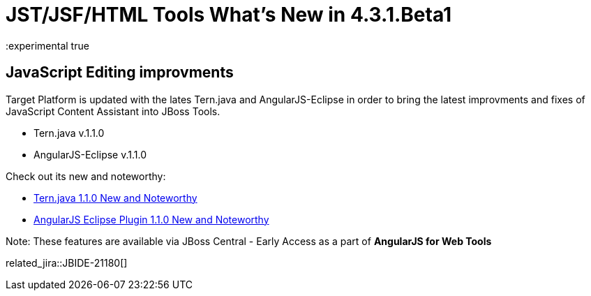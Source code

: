 = JST/JSF/HTML Tools What's New in 4.3.1.Beta1
:page-layout: whatsnew
:page-component_id: jst
:page-component_version: 4.3.1.Beta1
:page-product_id: jbt_core 
:page-product_version: 4.3.1.Beta1
:experimental true

== JavaScript Editing improvments

Target Platform is updated with the lates Tern.java and AngularJS-Eclipse in order to bring the latest improvments and fixes of JavaScript Content Assistant into JBoss Tools.

* Tern.java v.1.1.0
* AngularJS-Eclipse v.1.1.0

Check out its new and noteworthy:

- https://github.com/angelozerr/tern.java/wiki/New-and-Noteworthy-1.1.0[Tern.java 1.1.0 New and Noteworthy]
- https://github.com/angelozerr/angularjs-eclipse/wiki/New-and-Noteworthy-1.1.0[AngularJS Eclipse Plugin 1.1.0 New and Noteworthy]

Note: These features are available via JBoss Central - Early Access as a part of *AngularJS for Web Tools*

related_jira::JBIDE-21180[]

